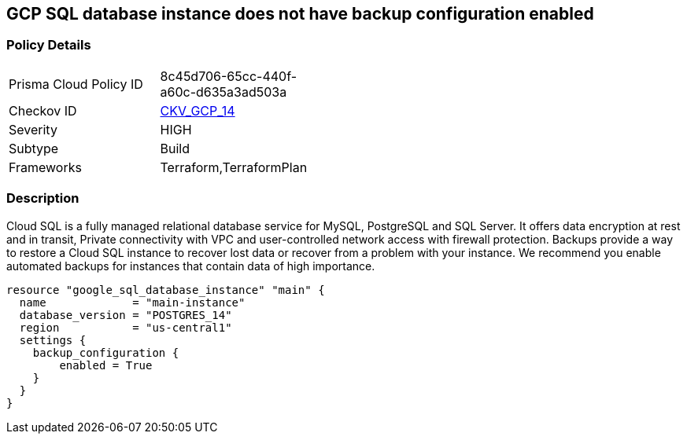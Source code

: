 == GCP SQL database instance does not have backup configuration enabled


=== Policy Details 

[width=45%]
[cols="1,1"]
|=== 
|Prisma Cloud Policy ID 
| 8c45d706-65cc-440f-a60c-d635a3ad503a

|Checkov ID 
| https://github.com/bridgecrewio/checkov/tree/master/checkov/terraform/checks/resource/gcp/GoogleCloudSqlBackupConfiguration.py[CKV_GCP_14]

|Severity
|HIGH

|Subtype
|Build

|Frameworks
|Terraform,TerraformPlan

|=== 



=== Description 


Cloud SQL is a fully managed relational database service for MySQL, PostgreSQL and SQL Server.
It offers data encryption at rest and in transit, Private connectivity with VPC and user-controlled network access with firewall protection.
Backups provide a way to restore a Cloud SQL instance to recover lost data or recover from a problem with your instance.
We recommend you enable automated backups for instances that contain data of high importance.


[source,go]
----
resource "google_sql_database_instance" "main" {
  name             = "main-instance"
  database_version = "POSTGRES_14"
  region           = "us-central1"
  settings {
    backup_configuration {
        enabled = True
    }
  }
}
----


